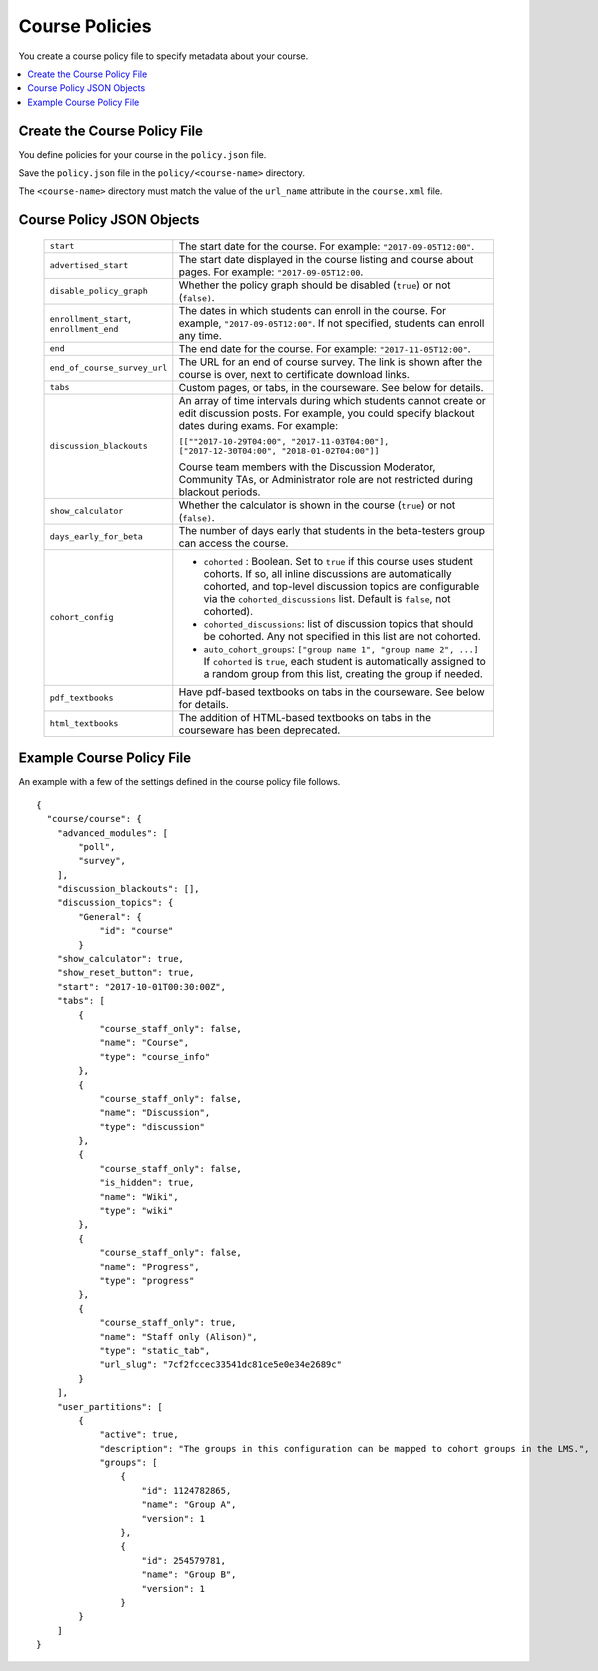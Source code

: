 .. _Course Policies:

#################################
Course Policies
#################################

You create a course policy file to specify metadata about your course.

.. contents::
  :local:
  :depth: 1

*******************************
Create the Course Policy File
*******************************

You define policies for your course in the ``policy.json`` file.

Save the ``policy.json`` file in the ``policy/<course-name>`` directory.

The ``<course-name>`` directory  must match the value of the ``url_name``
attribute in the ``course.xml`` file.

************************************
Course Policy JSON Objects
************************************

  .. list-table::
     :widths: 10 80
     :header-rows: 0

     * - ``start``
       - The start date for the course.  For example: ``"2017-09-05T12:00"``.
     * - ``advertised_start``
       - The start date displayed in the course listing and course about pages.
         For example: ``"2017-09-05T12:00``.
     * - ``disable_policy_graph``
       - Whether the policy graph should be disabled (``true``) or not
         (``false)``.
     * - ``enrollment_start``, ``enrollment_end``
       - The dates in which students can enroll in the course. For example,
         ``"2017-09-05T12:00"``. If not specified, students can enroll any
         time.
     * - ``end``
       - The end date for the course.  For example: ``"2017-11-05T12:00"``.
     * - ``end_of_course_survey_url``
       - The URL for an end of course survey. The link is shown after the
         course is over, next to certificate download links.
     * - ``tabs``
       - Custom pages, or tabs, in the courseware.  See below for details.
     * - ``discussion_blackouts``
       - An array of time intervals during which students cannot create or edit
         discussion posts. For example, you could specify blackout dates during
         exams. For example:

         ``[[""2017-10-29T04:00", "2017-11-03T04:00"], ["2017-12-30T04:00", "2018-01-02T04:00"]]``

         Course team members with the Discussion Moderator, Community TAs, or
         Administrator role are not restricted during blackout periods.

     * - ``show_calculator``
       - Whether the calculator is shown in the course (``true``) or not
         (``false)``.
     * - ``days_early_for_beta``
       - The number of days early that students in the beta-testers group can
         access the course.
     * - ``cohort_config``
       -
          * ``cohorted`` : Boolean.  Set to ``true`` if this course uses
            student cohorts.  If so, all inline discussions are automatically
            cohorted, and top-level discussion topics are configurable via the
            ``cohorted_discussions`` list. Default is ``false``, not cohorted).
          * ``cohorted_discussions``: list of discussion topics that should be
            cohorted.  Any not specified in this list are not cohorted.
          * ``auto_cohort_groups``: ``["group name 1", "group name 2", ...]``
            If ``cohorted`` is ``true``, each student is automatically assigned
            to a random group from this list, creating the group if needed.
     * - ``pdf_textbooks``
       - Have pdf-based textbooks on tabs in the courseware.  See below for
         details.
     * - ``html_textbooks``
       - The addition of HTML-based textbooks on tabs in the courseware has
         been deprecated.



.. disable_policy_graph above had "SUPPORTED?" after it, moved to this comment 26 Oct 2015 - Alison

*******************************
Example Course Policy File
*******************************

An example with a few of the settings defined in the course policy file
follows.

::

    {
      "course/course": {
        "advanced_modules": [
            "poll",
            "survey",
        ],
        "discussion_blackouts": [],
        "discussion_topics": {
            "General": {
                "id": "course"
            }
        "show_calculator": true,
        "show_reset_button": true,
        "start": "2017-10-01T00:30:00Z",
        "tabs": [
            {
                "course_staff_only": false,
                "name": "Course",
                "type": "course_info"
            },
            {
                "course_staff_only": false,
                "name": "Discussion",
                "type": "discussion"
            },
            {
                "course_staff_only": false,
                "is_hidden": true,
                "name": "Wiki",
                "type": "wiki"
            },
            {
                "course_staff_only": false,
                "name": "Progress",
                "type": "progress"
            },
            {
                "course_staff_only": true,
                "name": "Staff only (Alison)",
                "type": "static_tab",
                "url_slug": "7cf2fccec33541dc81ce5e0e34e2689c"
            }
        ],
        "user_partitions": [
            {
                "active": true,
                "description": "The groups in this configuration can be mapped to cohort groups in the LMS.",
                "groups": [
                    {
                        "id": 1124782865,
                        "name": "Group A",
                        "version": 1
                    },
                    {
                        "id": 254579781,
                        "name": "Group B",
                        "version": 1
                    }
            }
        ]
    }
